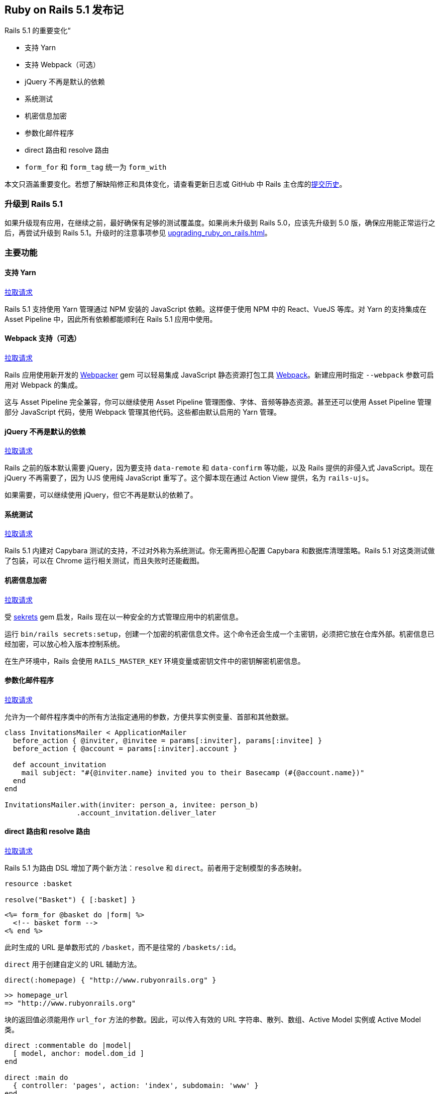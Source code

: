 [[ruby-on-rails-5-1-release-notes]]
== Ruby on Rails 5.1 发布记

// 安道翻译

[.chapter-abstract]
--
Rails 5.1 的重要变化“

- 支持 Yarn
- 支持 Webpack（可选）
- jQuery 不再是默认的依赖
- 系统测试
- 机密信息加密
- 参数化邮件程序
- direct 路由和 resolve 路由
- `form_for` 和 `form_tag` 统一为 `form_with`

本文只涵盖重要变化。若想了解缺陷修正和具体变化，请查看更新日志或 GitHub 中 Rails 主仓库的link:https://github.com/rails/rails/commits/5-1-stable[提交历史]。
--

[[upgrading-to-rails-5-1]]
=== 升级到 Rails 5.1

如果升级现有应用，在继续之前，最好确保有足够的测试覆盖度。如果尚未升级到 Rails 5.0，应该先升级到 5.0 版，确保应用能正常运行之后，再尝试升级到 Rails 5.1。升级时的注意事项参见 <<upgrading_ruby_on_rails#upgrading-from-rails-5-0-to-rails-5-1>>。

[[major-features]]
=== 主要功能

[[yarn-support]]
==== 支持 Yarn

https://github.com/rails/rails/pull/26836[拉取请求]

Rails 5.1 支持使用 Yarn 管理通过 NPM 安装的 JavaScript 依赖。这样便于使用 NPM 中的 React、VueJS 等库。对 Yarn 的支持集成在 Asset Pipeline 中，因此所有依赖都能顺利在 Rails 5.1 应用中使用。

[[optional-webpack-support]]
==== Webpack 支持（可选）

https://github.com/rails/rails/pull/27288[拉取请求]

Rails 应用使用新开发的 https://github.com/rails/webpacker[Webpacker] gem 可以轻易集成 JavaScript 静态资源打包工具 https://webpack.js.org/[Webpack]。新建应用时指定 `--webpack` 参数可启用对 Webpack 的集成。

这与 Asset Pipeline 完全兼容，你可以继续使用 Asset Pipeline 管理图像、字体、音频等静态资源。甚至还可以使用 Asset Pipeline 管理部分 JavaScript 代码，使用 Webpack 管理其他代码。这些都由默认启用的 Yarn 管理。

[[jquery-no-longer-a-default-dependency]]
==== jQuery 不再是默认的依赖

https://github.com/rails/rails/pull/27113[拉取请求]

Rails 之前的版本默认需要 jQuery，因为要支持 `data-remote` 和 `data-confirm` 等功能，以及 Rails 提供的非侵入式 JavaScript。现在 jQuery 不再需要了，因为 UJS 使用纯 JavaScript 重写了。这个脚本现在通过 Action View  提供，名为 `rails-ujs`。

如果需要，可以继续使用 jQuery，但它不再是默认的依赖了。

[[system-tests]]
==== 系统测试

https://github.com/rails/rails/pull/26703[拉取请求]

Rails 5.1 内建对 Capybara 测试的支持，不过对外称为系统测试。你无需再担心配置 Capybara 和数据库清理策略。Rails 5.1 对这类测试做了包装，可以在 Chrome 运行相关测试，而且失败时还能截图。

[[encrypted-secrets]]
==== 机密信息加密

https://github.com/rails/rails/pull/28038[拉取请求]

受 https://github.com/ahoward/sekrets[sekrets] gem 启发，Rails 现在以一种安全的方式管理应用中的机密信息。

运行 `bin/rails secrets:setup`，创建一个加密的机密信息文件。这个命令还会生成一个主密钥，必须把它放在仓库外部。机密信息已经加密，可以放心检入版本控制系统。

在生产环境中，Rails 会使用 `RAILS_MASTER_KEY` 环境变量或密钥文件中的密钥解密机密信息。

[[parameterized-mailers]]
==== 参数化邮件程序

https://github.com/rails/rails/pull/27825[拉取请求]

允许为一个邮件程序类中的所有方法指定通用的参数，方便共享实例变量、首部和其他数据。

[source,ruby]
----
class InvitationsMailer < ApplicationMailer
  before_action { @inviter, @invitee = params[:inviter], params[:invitee] }
  before_action { @account = params[:inviter].account }

  def account_invitation
    mail subject: "#{@inviter.name} invited you to their Basecamp (#{@account.name})"
  end
end

InvitationsMailer.with(inviter: person_a, invitee: person_b)
                 .account_invitation.deliver_later
----

[[direct-resolved-routes]]
==== direct 路由和 resolve 路由

https://github.com/rails/rails/pull/23138[拉取请求]

Rails 5.1 为路由 DSL 增加了两个新方法：`resolve` 和 `direct`。前者用于定制模型的多态映射。

[source,ruby]
----
resource :basket

resolve("Basket") { [:basket] }
----

[source,erb]
----
<%= form_for @basket do |form| %>
  <!-- basket form -->
<% end %>
----

此时生成的 URL 是单数形式的 `/basket`，而不是往常的 `/baskets/:id`。

`direct` 用于创建自定义的 URL 辅助方法。

[source,ruby]
----
direct(:homepage) { "http://www.rubyonrails.org" }
----

[source,irb]
----
>> homepage_url
=> "http://www.rubyonrails.org"
----

块的返回值必须能用作 `url_for` 方法的参数。因此，可以传入有效的 URL 字符串、散列、数组、Active Model 实例或 Active Model 类。

[source,ruby]
----
direct :commentable do |model|
  [ model, anchor: model.dom_id ]
end

direct :main do
  { controller: 'pages', action: 'index', subdomain: 'www' }
end
----

[[unification-of-form-for-and-form-tag-into-form-with]]
==== `form_for` 和 `form_tag` 统一为 `form_with`

https://github.com/rails/rails/pull/26976[拉取请求]

在 Rails 5.1 之前，处理 HTML 表单有两个接口：针对模型实例的 `form_for` 和针对自定义 URL 的 `form_tag`。

Rails 5.1 把这两个接口统一成 `form_with` 了，可以根据 URL、作用域或模型生成表单标签。

只使用 URL：

[source,erb]
----

<%= form_with url: posts_path do |form| %>
  <%= form.text_field :title %>
<% end %>

<%# 生成的表单为 %>

<form action="/posts" method="post" data-remote="true">
  <input type="text" name="title">
</form>
----

指定作用域，添加到输入字段的名称前：

[source,erb]
----

<%= form_with scope: :post, url: posts_path do |form| %>
  <%= form.text_field :title %>
<% end %>

<%# 生成的表单为 %>

<form action="/posts" method="post" data-remote="true">
  <input type="text" name="post[title]">
</form>
----

使用模型，从中推知 URL 和作用域：

[source,erb]
----
<%= form_with model: Post.new do |form| %>
  <%= form.text_field :title %>
<% end %>

<%# 生成的表单为 %>

<form action="/posts" method="post" data-remote="true">
  <input type="text" name="post[title]">
</form>
----

现有模型的更新表单填有字段的值：

[source,erb]
----

<%= form_with model: Post.first do |form| %>
  <%= form.text_field :title %>
<% end %>

<%# 生成的表单为 %>

<form action="/posts/1" method="post" data-remote="true">
  <input type="hidden" name="_method" value="patch">
  <input type="text" name="post[title]" value="<the title of the post>">
</form>
----

[[incompatibilities]]
=== 不兼容的功能

下述变动需要立即采取行动。

[[transactional-tests-with-multiple-connections]]
==== 使用多个连接的事务型测试

事务型测试现在把所有 Active Record 连接包装在数据库事务中。

如果测试派生额外的线程，而且线程获得了数据库连接，这些连接现在使用特殊的方式处理。

这些线程将共享一个连接，放在事务中。这样能确保所有线程看到的数据库状态是一样的，忽略最外层的事务。以前，额外的连接无法查看固件记录。

线程进入嵌套的事务时，为了维护隔离性，它会临时获得连接的专用权。

如果你的测试目前要在派生的线程中获得不在事务中的单独连接，需要直接管理连接。

如果测试派生线程，而线程与显式数据库事务交互，这一变化可能导致死锁。

若想避免这个新行为的影响，简单的方法是在受影响的测试用例上禁用事务型测试。

[[railties-5-1]]
=== Railties

变化详情参见 https://github.com/rails/rails/blob/5-1-stable/railties/CHANGELOG.md[Changelog]。

[[railties-removals-5-1]]
==== 删除

- 删除弃用的 `config.static_cache_control`。（link:https://github.com/rails/rails/commit/c861decd44198f8d7d774ee6a74194d1ac1a5a13[提交]）
- 删除弃用的 `config.serve_static_files`。（link:https://github.com/rails/rails/commit/0129ca2eeb6d5b2ea8c6e6be38eeb770fe45f1fa[提交]）
- 删除弃用的 `rails/rack/debugger`。（link:https://github.com/rails/rails/commit/7563bf7b46e6f04e160d664e284a33052f9804b8[提交]）
- 删除弃用的任务：`rails:update`，`rails:template`，`rails:template:copy`，`rails:update:configs` 和 `rails:update:bin`。（link:https://github.com/rails/rails/commit/f7782812f7e727178e4a743aa2874c078b722eef[提交]）
- 删除 `routes` 任务弃用的 `CONTROLLER` 环境变量。（link:https://github.com/rails/rails/commit/f9ed83321ac1d1902578a0aacdfe55d3db754219[提交]）
- 删除 `rails new` 命令的 `-j`（`--javascript`）选项。（link:https://github.com/rails/rails/pull/28546[拉取请求]）

[[railties-notable-changes-5-1]]
==== 重要变化

- 在 `config/secrets.yml` 中添加一部分，供所有环境使用。（link:https://github.com/rails/rails/commit/e530534265d2c32b5c5f772e81cb9002dcf5e9cf[提交]）
- `config/secrets.yml` 文件中的所有键现在都通过符号加载。（link:https://github.com/rails/rails/pull/26929[拉取请求]）
- 从默认栈中删除 jquery-rails。Action View 提供的 rails-ujs 现在是默认的 UJS 适配器。（link:https://github.com/rails/rails/pull/27113[拉取请求]）
- 为新应用添加 Yarn 支持，创建 yarn binstub 和 package.json。（link:https://github.com/rails/rails/pull/26836[拉取请求]）
- 通过 `--webpack` 选项为新应用添加 Webpack 支持，相关功能由 rails/webpacker gem 提供。（link:https://github.com/rails/rails/pull/27288[拉取请求]）
- 生成新应用时，如果没提供 `--skip-git` 选项，初始化 Git 仓库。（link:https://github.com/rails/rails/pull/27632[拉取请求]）
- 在 `config/secrets.yml.enc` 文件中保存加密的机密信息。（link:https://github.com/rails/rails/pull/28038[拉取请求]）
- 在 `rails initializers` 中显示 railtie 类名。（link:https://github.com/rails/rails/pull/25257[拉取请求]）

[[action-cable-5-1]]
=== Action Cable

变化详情参见 https://github.com/rails/rails/blob/5-1-stable/actioncable/CHANGELOG.md[Changelog]。

[[action-cable-notable-changes-5-1]]
==== 重要变化

- 允许在 `cable.yml` 中为 Redis 和事件型 Redis 适配器提供 `channel_prefix`，以防多个应用使用同一个 Redis 服务器时名称有冲突。（link:https://github.com/rails/rails/pull/27425[拉取请求]）
- 添加 `ActiveSupport::Notifications` 钩子，用于广播数据。（link:https://github.com/rails/rails/pull/24988[拉取请求]）

[[action-pack-5-1]]
=== Action Pack

变化详情参见 https://github.com/rails/rails/blob/5-1-stable/actionpack/CHANGELOG.md[Changelog]。

[[action-pack-removals-5-1]]
==== 删除

- `ActionDispatch::IntegrationTest` 和 `ActionController::TestCase` 类的 `#process`、`#get`、`#post`、`#patch`、`#put`、`#delete` 和 `#head` 等方法不再允许使用非关键字参数。（link:https://github.com/rails/rails/commit/98b8309569a326910a723f521911e54994b112fb[提交]，link:https://github.com/rails/rails/commit/de9542acd56f60d281465a59eac11e15ca8b3323[提交]）
- 删除弃用的 `ActionDispatch::Callbacks.to_prepare` 和 `ActionDispatch::Callbacks.to_cleanup`。（link:https://github.com/rails/rails/commit/3f2b7d60a52ffb2ad2d4fcf889c06b631db1946b[提交]）
- 删除弃用的与控制器过滤器有关的方法。（link:https://github.com/rails/rails/commit/d7be30e8babf5e37a891522869e7b0191b79b757[提交]）

[[action-pack-deprecations-5-1]]
==== 弃用

- 弃用 `config.action_controller.raise_on_unfiltered_parameters`。在 Rails 5.1 中没有任何效果。（link:https://github.com/rails/rails/commit/c6640fb62b10db26004a998d2ece98baede509e5[提交]）

[[action-pack-notable-changes-5-1]]
==== 重要变化

- 为路由 DSL 增加 `direct` 和 `resolve` 方法。（link:https://github.com/rails/rails/pull/23138[拉取请求]）
- 新增 `ActionDispatch::SystemTestCase` 类，用于编写应用的系统测试。（link:https://github.com/rails/rails/pull/26703[拉取请求]）

[[action-view-5-1]]
=== Action View

变化详情参见 https://github.com/rails/rails/blob/5-1-stable/actionview/CHANGELOG.md[Changelog]。

[[action-view-removals-5-1]]
==== 删除

- 删除 `ActionView::Template::Error` 中弃用的 `#original_exception` 方法。（link:https://github.com/rails/rails/commit/b9ba263e5aaa151808df058f5babfed016a1879f[提交]）
- 删除 `strip_tags` 方法不恰当的 `encode_special_chars` 选项。（link:https://github.com/rails/rails/pull/28061[拉取请求]）

[[action-view-deprecations-5-1]]
==== 弃用

- 弃用 ERB 处理程序 Erubis，换成 Erubi。（link:https://github.com/rails/rails/pull/27757[拉取请求]）

[[action-view-notable-changes-5-1]]
==== 重要变化

- 原始模板处理程序（Rails 5 默认的模板处理程序）现在输出对 HTML 安全的字符串。（link:https://github.com/rails/rails/commit/1de0df86695f8fa2eeae6b8b46f9b53decfa6ec8[提交]）
- 修改 `datetime_field` 和 `datetime_field_tag`，让它们生成 `datetime-local` 字段。（link:https://github.com/rails/rails/pull/28061[拉取请求]）
- 新增 Builder 风格的 HTML 标签句法（`tag.div`、`tag.br`，等等）。（link:https://github.com/rails/rails/pull/25543[拉取请求]）
- 添加 `form_with`，统一 `form_tag` 和 `form_for`。（link:https://github.com/rails/rails/pull/26976[拉取请求]）
- 为 `current_page?` 方法添加 `check_parameters` 选项。（link:https://github.com/rails/rails/pull/27549[拉取请求]）

[[action-mailer-5-1]]
=== Action Mailer

变化详情参见 https://github.com/rails/rails/blob/5-1-stable/actionmailer/CHANGELOG.md[Changelog]。

[[action-mailer-notable-changes-5-1]]
==== 重要变化

- 有附件而且在行间设定正文时，允许自定义内容类型。（link:https://github.com/rails/rails/pull/27227[拉取请求]）
- 允许把 lambda 传给 `default` 方法。（link:https://github.com/rails/rails/commit/1cec84ad2ddd843484ed40b1eb7492063ce71baf[提交]）
- 支持参数化邮件程序，在动作之间共享前置过滤器和默认值。（link:https://github.com/rails/rails/commit/1cec84ad2ddd843484ed40b1eb7492063ce71baf[提交]）
- 把传给邮件程序动作的参数传给 `process.action_mailer` 时间，放在 `args` 键名下。（link:https://github.com/rails/rails/pull/27900[拉取请求]）

[[active-record-5-1]]
=== Active Record

变化详情参见 https://github.com/rails/rails/blob/5-1-stable/activerecord/CHANGELOG.md[Changelog]。

[[active-record-removals-5-1]]
==== 删除

- 不再允许同时为 `ActiveRecord::QueryMethods#select` 传入参数和块。（link:https://github.com/rails/rails/commit/4fc3366d9d99a0eb19e45ad2bf38534efbf8c8ce[提交]）
- 删除弃用的 i18n 作用域 `activerecord.errors.messages.restrict_dependent_destroy.one` 和 `activerecord.errors.messages.restrict_dependent_destroy.many`。（link:https://github.com/rails/rails/commit/00e3973a311[提交]）
- 删除单个和集合关系读值方法中弃用的 `force_reload` 参数。（link:https://github.com/rails/rails/commit/09cac8c67af[提交]）
- 不再支持把一列传给 `#quote`。（link:https://github.com/rails/rails/commit/e646bad5b7c[提交]）
- 删除 `#tables` 方法弃用的 `name` 参数。（link:https://github.com/rails/rails/commit/d5be101dd02214468a27b6839ffe338cfe8ef5f3[提交]）
- `#tables` 和 `#table_exists?` 不再返回表和视图，而只返回表。（link:https://github.com/rails/rails/commit/5973a984c369a63720c2ac18b71012b8347479a8[提交]）
- 删除 `ActiveRecord::StatementInvalid#initialize` 和 `ActiveRecord::StatementInvalid#original_exception` 弃用的 `original_exception` 参数。（link:https://github.com/rails/rails/commit/bc6c5df4699d3f6b4a61dd12328f9e0f1bd6cf46[提交]）
- 不再支持在查询中使用类。（link:https://github.com/rails/rails/commit/b4664864c972463c7437ad983832d2582186e886[提交]）
- 不再支持在 LIMIT 子句中使用逗号。（link:https://github.com/rails/rails/commit/fc3e67964753fb5166ccbd2030d7382e1976f393[提交]）
- 删除 `#destroy_all` 弃用的 `conditions` 参数。（link:https://github.com/rails/rails/commit/d31a6d1384cd740c8518d0bf695b550d2a3a4e9b[提交]）
- 删除 `#delete_all` 弃用的 `conditions` 参数。（link:https://github.com/rails/rails/pull/27503/commits/e7381d289e4f8751dcec9553dcb4d32153bd922b[提交]）
- 删除弃用的 `#load_schema_for` 方法，换成 `#load_schema`。（link:https://github.com/rails/rails/commit/419e06b56c3b0229f0c72d3e4cdf59d34d8e5545[提交]）
- 删除弃用的 `#raise_in_transactional_callbacks` 配置。（link:https://github.com/rails/rails/commit/8029f779b8a1dd9848fee0b7967c2e0849bf6e07[提交]）
- 删除弃用的 `#use_transactional_fixtures` 配置。（link:https://github.com/rails/rails/commit/3955218dc163f61c932ee80af525e7cd440514b3[提交]）

[[active-record-deprecations-5-1]]
==== 弃用

- 弃用 `error_on_ignored_order_or_limit` 旗标，改用 `error_on_ignored_order`。（link:https://github.com/rails/rails/commit/451437c6f57e66cc7586ec966e530493927098c7[提交]）
- 弃用 `sanitize_conditions`，改用 `sanitize_sql`。（link:https://github.com/rails/rails/pull/25999[拉取请求]）
- 弃用连接适配器的 `supports_migrations?` 方法。（link:https://github.com/rails/rails/pull/28172[拉取请求]）
- 弃用 `Migrator.schema_migrations_table_name`，改用 `SchemaMigration.table_name`。（link:https://github.com/rails/rails/pull/28351[拉取请求]）
- 加引号和做类型转换时不再调用 `#quoted_id`。（link:https://github.com/rails/rails/pull/27962[拉取请求]）
- `#index_name_exists?` 方法不再接受 `default` 参数。（link:https://github.com/rails/rails/pull/26930[拉取请求]）

[[active-record-notable-changes-5-1]]
==== 重要变化

- 主键的默认类型改为 BIGINT。（link:https://github.com/rails/rails/pull/26266[拉取请求]）
- 支持 MySQL 5.7.5+ 和 MariaDB 5.2.0+ 的虚拟（生成的）列。（link:https://github.com/rails/rails/commit/65bf1c60053e727835e06392d27a2fb49665484c[提交]）
- 支持在批量处理时限制记录数量。（link:https://github.com/rails/rails/commit/451437c6f57e66cc7586ec966e530493927098c7[提交]）
- 事务型测试现在把所有 Active Record 连接包装在数据库事务中。（link:https://github.com/rails/rails/pull/28726[拉取请求]）
- 默认跳过 `mysqldump` 命令输出的注释。（link:https://github.com/rails/rails/pull/23301[拉取请求]）
- 把块传给 `ActiveRecord::Relation#count` 时，使用 Ruby 的 `Enumerable#count` 计算记录数量，而不是悄无声息地忽略块。（link:https://github.com/rails/rails/pull/24203[拉取请求]）
- 把 `"-v ON_ERROR_STOP=1"` 旗标传给 `psql` 命令，不静默 SQL 错误。（link:https://github.com/rails/rails/pull/24773[拉取请求]）
- 添加 `ActiveRecord::Base.connection_pool.stat`。（link:https://github.com/rails/rails/pull/26988[拉取请求]）
- 如果直接继承 `ActiveRecord::Migration`，抛出错误。应该指定迁移针对的 Rails 版本。（link:https://github.com/rails/rails/commit/249f71a22ab21c03915da5606a063d321f04d4d3[提交]）
- 通过 `through` 建立的关联，如果反射名称有歧义，抛出错误。（link:https://github.com/rails/rails/commit/0944182ad7ed70d99b078b22426cbf844edd3f61[提交]）

[[active-model-5-1]]
=== Active Model

变化详情参见 https://github.com/rails/rails/blob/5-1-stable/activemodel/CHANGELOG.md[Changelog]。

[[active-model-removals-5-1]]
==== 删除

- 删除 `ActiveModel::Errors` 中弃用的方法。（link:https://github.com/rails/rails/commit/9de6457ab0767ebab7f2c8bc583420fda072e2bd[提交]）
- 删除长度验证的 `:tokenizer` 选项。（link:https://github.com/rails/rails/commit/6a78e0ecd6122a6b1be9a95e6c4e21e10e429513[提交]）
- 回调返回 `false` 时不再终止回调链。（link:https://github.com/rails/rails/commit/3a25cdca3e0d29ee2040931d0cb6c275d612dffe[提交]）

[[active-model-notable-changes-5-1]]
==== 重要变化

- 赋值给模型属性的字符串现在能正确冻结了。（link:https://github.com/rails/rails/pull/28729[拉取请求]）

[[active-job-5-1]]
=== Active Job

变化详情参见 https://github.com/rails/rails/blob/5-1-stable/activejob/CHANGELOG.md[Changelog]。

[[active-job-removals-5-1]]
==== 删除

- 不再支持把适配器类传给 `.queue_adapter`。（link:https://github.com/rails/rails/commit/d1fc0a5eb286600abf8505516897b96c2f1ef3f6[提交]）
- 删除 `ActiveJob::DeserializationError` 中弃用的 `#original_exception`。（link:https://github.com/rails/rails/commit/d861a1fcf8401a173876489d8cee1ede1cecde3b[提交]）

[[active-job-notable-changes]]
==== 重要变化

- 增加通过 `ActiveJob::Base.retry_on` 和 `ActiveJob::Base.discard_on` 实现的声明式异常处理。（link:https://github.com/rails/rails/pull/25991[拉取请求]）
- 把作业实例传入块，这样在尝试失败后可以访问 `job.arguments` 等信息。（link:https://github.com/rails/rails/commit/a1e4c197cb12fef66530a2edfaeda75566088d1f[提交]）

[[active-support-5-1]]
=== Active Support

变化详情参见 https://github.com/rails/rails/blob/5-1-stable/activesupport/CHANGELOG.md[Changelog]。

[[active-support-removals-5-1]]
==== 删除

- 删除 `ActiveSupport::Concurrency::Latch` 类。（link:https://github.com/rails/rails/commit/0d7bd2031b4054fbdeab0a00dd58b1b08fb7fea6[提交]）
- 删除 `halt_callback_chains_on_return_false`。（link:https://github.com/rails/rails/commit/4e63ce53fc25c3bc15c5ebf54bab54fa847ee02a[提交]）
- 回调返回 `false` 时不再终止回调链。（link:https://github.com/rails/rails/commit/3a25cdca3e0d29ee2040931d0cb6c275d612dffe[提交]）

[[active-support-deprecations-5-1]]
==== 弃用

- 温和弃用顶层 `HashWithIndifferentAccess` 类，换成 `ActiveSupport::HashWithIndifferentAccess`。（link:https://github.com/rails/rails/pull/28157[拉取请求]）
- `set_callback` 和 `skip_callback` 的 `:if` 和 `:unless` 条件选项不再接受字符串。（link:https://github.com/rails/rails/commit/0952552[提交]）

[[notable-changes-5-1]]
==== 重要变化

- 修正 DST 发生变化时的时段解析和变迁。（link:https://github.com/rails/rails/commit/8931916f4a1c1d8e70c06063ba63928c5c7eab1e[提交]，link:https://github.com/rails/rails/pull/26597[拉取请求]）
- Unicode 更新到 9.0.0 版。（link:https://github.com/rails/rails/pull/27822[拉取请求]）
- 为 `#ago` 添加别名 `Duration#before`，为 `#since` 添加别名 `#after`。（link:https://github.com/rails/rails/pull/27721[拉取请求]）
- 添加 `Module#delegate_missing_to`，把当前对象未定义的方法委托给一个代理对象。（link:https://github.com/rails/rails/pull/23930[拉取请求]）
- 添加 `Date#all_day`，返回一个范围，表示当前日期和时间上的一整天。（link:https://github.com/rails/rails/pull/24930[拉取请求]）
- 为测试引入 `assert_changes` 和 `assert_no_changes`。（link:https://github.com/rails/rails/pull/25393[拉取请求]）
- 现在嵌套调用 `travel` 和 `travel_to` 抛出异常。（link:https://github.com/rails/rails/pull/24890[拉取请求]）
- 更新 `DateTime#change`，支持微秒和纳秒。（link:https://github.com/rails/rails/pull/28242[拉取请求]）

[[credits-5-1]]
=== 荣誉榜

得益于link:http://contributors.rubyonrails.org/[众多贡献者]，Rails 才能变得这么稳定和强健。向他们致敬！

